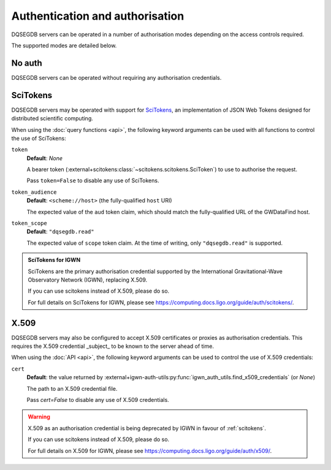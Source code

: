 .. _auth:

################################
Authentication and authorisation
################################

DQSEGDB servers can be operated in a number of authorisation modes
depending on the access controls required.

The supported modes are detailed below.

.. _noauth:

=======
No auth
=======

DQSEGDB servers can be operated without requiring any
authorisation credentials.

.. _scitokens:

=========
SciTokens
=========

DQSEGDB servers may be operated with support for
`SciTokens <https://scitokens.org>`__, an implementation of
JSON Web Tokens designed for distributed scientific computing.

When using the :doc:`query functions <api>`, the following keyword arguments
can be used with all functions to control the use of SciTokens:

``token``
    **Default**: `None`

    A bearer token (:external+scitokens:class:`~scitokens.scitokens.SciToken`)
    to use to authorise the request.

    Pass ``token=False`` to disable any use of SciTokens.

``token_audience``
    **Default**: ``<scheme://host>`` (the fully-qualified ``host`` URI)

    The expected value of the ``aud`` token claim, which should match
    the fully-qualified URL of the GWDataFind host.

``token_scope``
    **Default**: ``"dqsegdb.read"``

    The expected value of ``scope`` token claim.
    At the time of writing, only ``"dqsegdb.read"`` is supported.

.. seealso::

    For full details on token arguments and how they are parsed, see
    :external+igwn-auth-utils:py:class:`igwn_auth_utils.Session`.

.. admonition:: SciTokens for IGWN

    SciTokens are the primary authorisation credential supported by
    the International Gravitational-Wave Observatory Network (IGWN),
    replacing X.509.

    If you can use scitokens instead of X.509, please do so.

    For full details on SciTokens for IGWN, please see
    https://computing.docs.ligo.org/guide/auth/scitokens/.

.. _x509:

=====
X.509
=====

DQSEGDB servers may also be configured to accept X.509 certificates or
proxies as authorisation credentials.
This requires the X.509 credential _subject_ to be known to the server
ahead of time.

When using the :doc:`API <api>`, the following keyword arguments
can be used to control the use of X.509 credentials:

``cert``
    **Default**: the value returned by
    :external+igwn-auth-utils:py:func:`igwn_auth_utils.find_x509_credentials`
    (or `None`)

    The path to an X.509 credential file.

    Pass `cert=False` to disable any use of X.509 credentials.

.. warning::

    X.509 as an authorisation credential is being deprecated by IGWN
    in favour of :ref:`scitokens`.

    If you can use scitokens instead of X.509, please do so.

    For full details on X.509 for IGWN, please see
    https://computing.docs.ligo.org/guide/auth/x509/.
